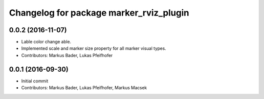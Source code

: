 ^^^^^^^^^^^^^^^^^^^^^^^^^^^^^^^^^^^^^^^^
Changelog for package marker_rviz_plugin
^^^^^^^^^^^^^^^^^^^^^^^^^^^^^^^^^^^^^^^^

0.0.2 (2016-11-07)
------------------
* Lable color change able.
* Implemented scale and marker size property for all marker visual types.
* Contributors: Markus Bader, Lukas Pfeifhofer

0.0.1 (2016-09-30)
------------------
* Initial commit
* Contributors: Markus Bader, Lukas Pfeifhofer, Markus Macsek
